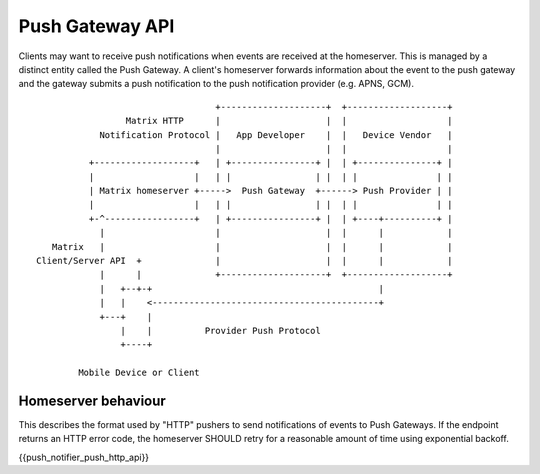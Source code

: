 Push Gateway API
================

Clients may want to receive push notifications when events are received at
the homeserver. This is managed by a distinct entity called the Push Gateway.
A client's homeserver forwards information about the event to the push gateway
and the gateway submits a push notification to the push notification provider
(e.g. APNS, GCM).


::

                                   +--------------------+  +-------------------+
                  Matrix HTTP      |                    |  |                   |
             Notification Protocol |   App Developer    |  |   Device Vendor   |
                                   |                    |  |                   |
           +-------------------+   | +----------------+ |  | +---------------+ |
           |                   |   | |                | |  | |               | |
           | Matrix homeserver +----->  Push Gateway  +------> Push Provider | |
           |                   |   | |                | |  | |               | |
           +-^-----------------+   | +----------------+ |  | +----+----------+ |
             |                     |                    |  |      |            |
    Matrix   |                     |                    |  |      |            |
 Client/Server API  +              |                    |  |      |            |
             |      |              +--------------------+  +-------------------+
             |   +--+-+                                           |             
             |   |    <-------------------------------------------+             
             +---+    |                                                        
                 |    |          Provider Push Protocol                        
                 +----+                                                        
                                                                               
         Mobile Device or Client                                               


Homeserver behaviour
--------------------

This describes the format used by "HTTP" pushers to send notifications of
events to Push Gateways. If the endpoint returns an HTTP error code, the
homeserver SHOULD retry for a reasonable amount of time using exponential backoff.

{{push_notifier_push_http_api}}
